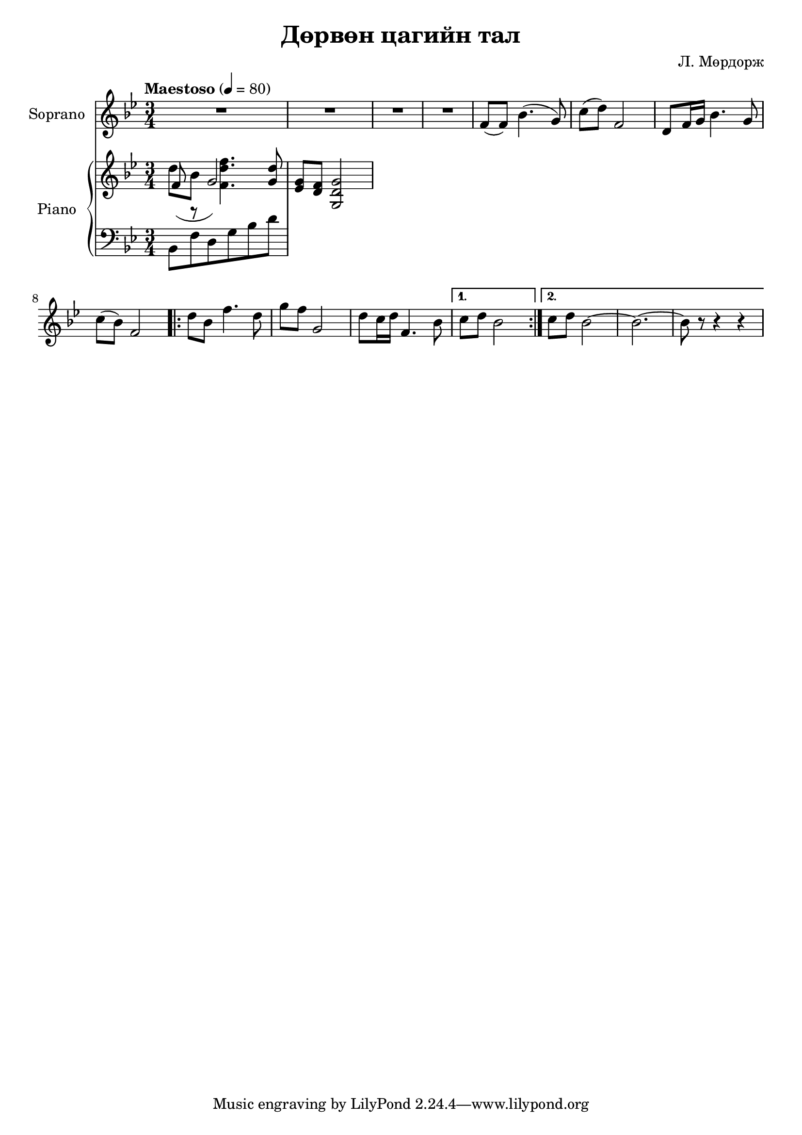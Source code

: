 \version "2.20.0"
\header {
	title = "Дөрвөн цагийн тал"
	composer = "Л. Мөрдорж"
}

soprano = \relative c' {
	\key bes \major
	\time 3/4
	\tempo "Maestoso" 4 = 80

	R2. | R | R | R |
	f8( f) bes4.( g8) |
	c8( d) f,2 | d8 f16 g bes4. g8 | c( bes) f2 |
	\repeat volta 2 {
		d'8 bes f'4. d8 |
		g8 f g,2 |
		d'8 c16 d f,4. bes8 |
	}
	\alternative {
		{ c8 d bes2 }
		{ c8 d bes2~ | bes2.~ | bes8 r8 r4 r4 }
	}
}

words = \lyricmode {
	- - - | - - - | - - - | - - - |
	Янаг-гийн сайхан

}

upper_one = \relative c' {
	\key bes \major
	\time 3/4

	% Bar 1
	\override Stem.neutral-direction = #up
	d'8 bes <f d' f>4. <g d'>8 | <ees g>8 <d f> <g, d' g>2 |
}

upper_two = \relative c' {
	\key bes \major
	\time 3/4

	% Bar 1
	\override Stem.neutral-direction = #down
	f8( r8 | g2 )
}

lower = \relative c' {
	\key bes \major
	\time 3/4
	\clef bass

	% Bar 1
	bes,8 f' d g bes d |
}

\score {
	<<
		<<
			\new Staff \with { instrumentName = #"Soprano" } \soprano
			\context Lyrics {
				\lyricsto "melody" {
					\words
				}
			}
		>>

		\new PianoStaff \with { instrumentName = #"Piano" }
		<<
			\new Staff {
				<<
					\upper_one
					\upper_two
				>>
			}
			\new Staff = "lower" \lower
		>>
	>>
	\layout { }
}
\score {
	\unfoldRepeats
	\new PianoStaff \with { instrumentName = #"Piano" }
	<<
		\new Staff = "soprano" \soprano
		\new Staff = "upper_one" \upper_one
		\new Staff = "upper_two" \upper_two
		\new Staff = "lower" \lower
	>>
	\midi { }
}

